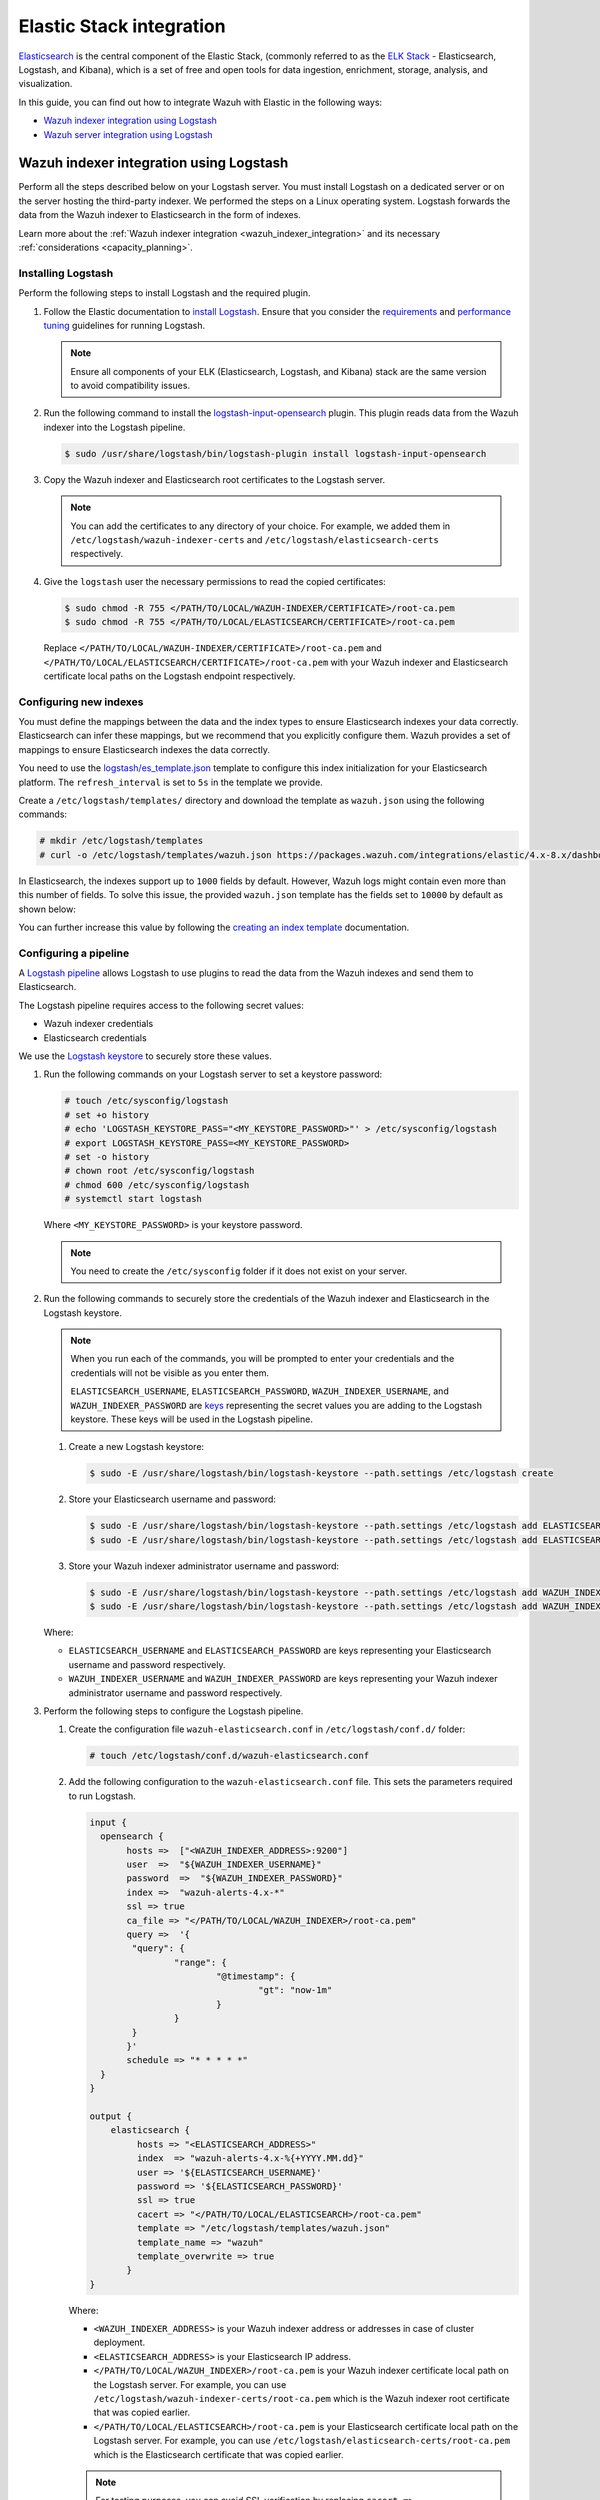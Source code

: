 .. Copyright (C) 2015, Wazuh, Inc.

.. meta::
   :description: Find out how to integrate Wazuh with Elastic in this integration guide.

Elastic Stack integration
=========================

`Elasticsearch <https://www.elastic.co/what-is/elasticsearch>`__ is the central component of the Elastic Stack, (commonly referred to as the `ELK Stack <https://www.elastic.co/elastic-stack/>`__ - Elasticsearch, Logstash, and Kibana), which is a set of free and open tools for data ingestion, enrichment, storage, analysis, and visualization.

In this guide, you can find out how to integrate Wazuh with Elastic in the following ways:

-  `Wazuh indexer integration using Logstash`_
-  `Wazuh server integration using Logstash`_

.. thumbnail:: /images/integrations/integration-diagram-ELK.png
   :title: ELK integration diagram
   :align: center
   :width: 80%

Wazuh indexer integration using Logstash
----------------------------------------

Perform all the steps described below on your Logstash server. You must install Logstash on a dedicated server or on the server hosting the third-party indexer. We performed the steps on a Linux operating system. Logstash forwards the data from the Wazuh indexer to Elasticsearch in the form of indexes.

Learn more about the :ref:`Wazuh indexer integration <wazuh_indexer_integration>` and its necessary :ref:`considerations <capacity_planning>`.

Installing Logstash
^^^^^^^^^^^^^^^^^^^

Perform the following steps to install Logstash and the required plugin.

#. Follow the Elastic documentation to `install Logstash <https://www.elastic.co/guide/en/logstash/current/installing-logstash.html>`__. Ensure that you consider the `requirements <https://www.elastic.co/guide/en/logstash/current/getting-started-with-logstash.html>`__ and `performance tuning <https://www.elastic.co/guide/en/logstash/current/performance-troubleshooting.html>`__ guidelines for running Logstash.

   .. note::

      Ensure all components of your ELK (Elasticsearch, Logstash, and Kibana) stack are the same version to avoid compatibility issues.

#. Run the following command to install the `logstash-input-opensearch <https://github.com/opensearch-project/logstash-input-opensearch>`__ plugin. This plugin reads data from the Wazuh indexer into the Logstash pipeline.

   .. code-block:: console

      $ sudo /usr/share/logstash/bin/logstash-plugin install logstash-input-opensearch

#. Copy the Wazuh indexer and Elasticsearch root certificates to the Logstash server. 

   .. note::

      You can add the certificates to any directory of your choice. For example, we added them in ``/etc/logstash/wazuh-indexer-certs`` and ``/etc/logstash/elasticsearch-certs`` respectively.

#. Give the ``logstash`` user the necessary permissions to read the copied certificates:

   .. code-block:: console

      $ sudo chmod -R 755 </PATH/TO/LOCAL/WAZUH-INDEXER/CERTIFICATE>/root-ca.pem
      $ sudo chmod -R 755 </PATH/TO/LOCAL/ELASTICSEARCH/CERTIFICATE>/root-ca.pem

   Replace ``</PATH/TO/LOCAL/WAZUH-INDEXER/CERTIFICATE>/root-ca.pem`` and ``</PATH/TO/LOCAL/ELASTICSEARCH/CERTIFICATE>/root-ca.pem`` with your Wazuh indexer and Elasticsearch certificate local paths on the Logstash endpoint respectively.

Configuring new indexes
^^^^^^^^^^^^^^^^^^^^^^^

You must define the mappings between the data and the index types to ensure Elasticsearch indexes your data correctly. Elasticsearch can infer these mappings, but we recommend that you explicitly configure them. Wazuh provides a set of mappings to ensure Elasticsearch indexes the data correctly.

You need to use the `logstash/es_template.json <https://packages.wazuh.com/integrations/elastic/4.x-8.x/dashboards/wz-es-4.x-8.x-template.json>`__ template to configure this index initialization for your Elasticsearch platform. The ``refresh_interval`` is set to ``5s`` in the template we provide.

Create a ``/etc/logstash/templates/`` directory and download the template as ``wazuh.json`` using the following commands:

.. code-block:: console

   # mkdir /etc/logstash/templates
   # curl -o /etc/logstash/templates/wazuh.json https://packages.wazuh.com/integrations/elastic/4.x-8.x/dashboards/wz-es-4.x-8.x-template.json

In Elasticsearch, the indexes support up to ``1000`` fields by default. However, Wazuh logs might contain even more than this number of fields. To solve this issue, the provided ``wazuh.json`` template has the fields set to ``10000`` by default as shown below:

.. code-block:: none
   :emphasize-lines: 8

   ...
   "template": {
     ...
     "settings": {
   	 ...
           "mapping": {
      	 	"total_fields": {
    		   	"limit": 10000
      	   	}
         	  }
           ...
     }
     ...
   }
   ...

You can further increase this value by following the `creating an index template <https://www.elastic.co/guide/en/elasticsearch/reference/current/index-templates.html>`__ documentation.

Configuring a pipeline
^^^^^^^^^^^^^^^^^^^^^^

A `Logstash pipeline <https://www.elastic.co/guide/en/logstash/current/configuration.html>`__ allows Logstash to use plugins to read the data from the Wazuh indexes and send them to Elasticsearch.

The Logstash pipeline requires access to the following secret values:

-  Wazuh indexer credentials
-  Elasticsearch credentials

We use the `Logstash keystore <https://www.elastic.co/guide/en/logstash/current/keystore.html>`__ to securely store these values.

#. Run the following commands on your Logstash server to set a keystore password:

   .. code-block:: console

      # touch /etc/sysconfig/logstash
      # set +o history
      # echo 'LOGSTASH_KEYSTORE_PASS="<MY_KEYSTORE_PASSWORD>"' > /etc/sysconfig/logstash
      # export LOGSTASH_KEYSTORE_PASS=<MY_KEYSTORE_PASSWORD>
      # set -o history
      # chown root /etc/sysconfig/logstash
      # chmod 600 /etc/sysconfig/logstash
      # systemctl start logstash

   Where ``<MY_KEYSTORE_PASSWORD>`` is your keystore password.

   .. note::
      
      You need to create the ``/etc/sysconfig`` folder if it does not exist on your server.

#. Run the following commands to securely store the credentials of the Wazuh indexer and Elasticsearch in the Logstash keystore.

   .. note::

      When you run each of the commands, you will be prompted to enter your credentials and the credentials will not be visible as you enter them.

      ``ELASTICSEARCH_USERNAME``, ``ELASTICSEARCH_PASSWORD``, ``WAZUH_INDEXER_USERNAME``, and ``WAZUH_INDEXER_PASSWORD`` are `keys <https://www.elastic.co/guide/en/logstash/current/keystore.html>`__ representing the secret values you are adding to the Logstash keystore. These keys will be used in the Logstash pipeline.
   
   #. Create a new Logstash keystore:

      .. code-block:: console

         $ sudo -E /usr/share/logstash/bin/logstash-keystore --path.settings /etc/logstash create
   
   #. Store your Elasticsearch username and password:

      .. code-block:: console

         $ sudo -E /usr/share/logstash/bin/logstash-keystore --path.settings /etc/logstash add ELASTICSEARCH_USERNAME
         $ sudo -E /usr/share/logstash/bin/logstash-keystore --path.settings /etc/logstash add ELASTICSEARCH_PASSWORD
   
   #. Store your Wazuh indexer administrator username and password:

      .. code-block:: console

         $ sudo -E /usr/share/logstash/bin/logstash-keystore --path.settings /etc/logstash add WAZUH_INDEXER_USERNAME
         $ sudo -E /usr/share/logstash/bin/logstash-keystore --path.settings /etc/logstash add WAZUH_INDEXER_PASSWORD
   
   Where:

   -  ``ELASTICSEARCH_USERNAME`` and ``ELASTICSEARCH_PASSWORD`` are keys representing your Elasticsearch username and password respectively.
   -  ``WAZUH_INDEXER_USERNAME`` and ``WAZUH_INDEXER_PASSWORD`` are keys representing your Wazuh indexer administrator username and password respectively.

#. Perform the following steps to configure the Logstash pipeline.

   #. Create the configuration file ``wazuh-elasticsearch.conf`` in ``/etc/logstash/conf.d/`` folder:

      .. code-block:: console

         # touch /etc/logstash/conf.d/wazuh-elasticsearch.conf
   
   #. Add the following configuration to the ``wazuh-elasticsearch.conf`` file. This sets the parameters required to run Logstash.

      .. code-block:: none

         input {
           opensearch {
         	hosts =>  ["<WAZUH_INDEXER_ADDRESS>:9200"]
         	user  =>  "${WAZUH_INDEXER_USERNAME}"
         	password  =>  "${WAZUH_INDEXER_PASSWORD}"
         	index =>  "wazuh-alerts-4.x-*"
         	ssl => true
         	ca_file => "</PATH/TO/LOCAL/WAZUH_INDEXER>/root-ca.pem"
         	query =>  '{
            	 "query": {
            		 "range": {
            			 "@timestamp": {
            				 "gt": "now-1m"
            			 }
            		 }
            	 }
         	}'
         	schedule => "* * * * *"
           }
         }

         output {
             elasticsearch {
                  hosts => "<ELASTICSEARCH_ADDRESS>"
                  index  => "wazuh-alerts-4.x-%{+YYYY.MM.dd}"
                  user => '${ELASTICSEARCH_USERNAME}'
                  password => '${ELASTICSEARCH_PASSWORD}'
                  ssl => true
                  cacert => "</PATH/TO/LOCAL/ELASTICSEARCH>/root-ca.pem"
                  template => "/etc/logstash/templates/wazuh.json"
                  template_name => "wazuh"
                  template_overwrite => true
         	}
         }

      Where:

      -  ``<WAZUH_INDEXER_ADDRESS>`` is your Wazuh indexer address or addresses in case of cluster deployment.
      -  ``<ELASTICSEARCH_ADDRESS>`` is your Elasticsearch IP address.
      -  ``</PATH/TO/LOCAL/WAZUH_INDEXER>/root-ca.pem`` is your Wazuh indexer certificate local path on the Logstash server. For example,  you can use ``/etc/logstash/wazuh-indexer-certs/root-ca.pem`` which is the Wazuh indexer root certificate that was copied earlier.
      -  ``</PATH/TO/LOCAL/ELASTICSEARCH>/root-ca.pem`` is your Elasticsearch certificate local path on the Logstash server. For example, you can use ``/etc/logstash/elasticsearch-certs/root-ca.pem`` which is the Elasticsearch certificate that was copied earlier.

      .. note::
         
         For testing purposes, you can avoid SSL verification by replacing ``cacert => "</PATH/TO/LOCAL/ELASTICSEARCH>/root-ca.pem"`` with ``ssl_certificate_verification => false``.

         If you are using composable index templates and the _index_template API, set the optional parameter `legacy_template => false <https://opensearch.org/docs/latest/tools/logstash/ship-to-opensearch/#optional-parameters>`__.

Running Logstash
^^^^^^^^^^^^^^^^

#. Once you have everything set, run Logstash from CLI with your configuration:

   .. code-block:: console

      $ sudo systemctl stop logstash
      $ sudo -E /usr/share/logstash/bin/logstash -f /etc/logstash/conf.d/wazuh-elasticsearch.conf --path.settings /etc/logstash/
   
   Make sure to use your own paths for the executable, the pipeline, and the configuration files.

   Ensure that Wazuh indexer RESTful API port (9200) is open on your Wazuh indexer. To verify that the necessary ports for Wazuh component communication are open, refer to the list of :ref:`required ports <default_ports>`.

#. After confirming that the configuration loads correctly without errors, cancel the command and run Logstash as a service. This way Logstash is not dependent on the lifecycle of the terminal it's running on. You can now enable and run Logstash as a service:

   .. code-block:: console

      $ sudo systemctl enable logstash.service
      $ sudo systemctl start logstash.service

Check Elastic documentation for more details on `setting up and running Logstash <https://www.elastic.co/guide/en/logstash/current/setup-logstash.html>`__.

.. note::
   
   Any data indexed before the configuration is complete will not be forwarded to the Elastic indexes.

   The ``/var/log/logstash/logstash-plain.log`` file in the Logstash instance stores events generated when Logstash runs. View this file in case you need to troubleshoot.

After Logstash is successfully running, check how to :ref:`configure the Wazuh alert index pattern <configuring_wazuh_alerts_index_pattern_in_elastic>` and :ref:`verify the integration <verifying_elastic_integration>`.

Wazuh server integration using Logstash
---------------------------------------

Perform all the steps below on your Wazuh server. Learn more about the :ref:`Wazuh server integration <wazuh_server_integration>` and its necessary :ref:`considerations <capacity_planning>`.

Installing Logstash
^^^^^^^^^^^^^^^^^^^

We use Logstash to forward security data in the ``/var/ossec/logs/alerts/alerts.json`` alerts file from the Wazuh server to the Elasticsearch indexes.

Perform the following steps to install Logstash and the required plugin.

#. Follow the Elastic documentation to `install Logstash <https://www.elastic.co/guide/en/logstash/current/installing-logstash.html>`__. Ensure that you consider the `requirements <https://www.elastic.co/guide/en/logstash/current/getting-started-with-logstash.html>`__ and `performance tuning <https://www.elastic.co/guide/en/logstash/current/performance-troubleshooting.html>`__ guidelines for running Logstash.

   .. note::
      
      Ensure all components of your ELK (Elasticsearch, Logstash, and Kibana) stack are the same version to avoid compatibility issues. 

#. Run the following command to install the `logstash-output-elasticsearch <https://github.com/logstash-plugins/logstash-output-elasticsearch>`__ plugin. This plugin allows Logstash to write data into Elasticsearch.

   .. code-block:: console

      $ sudo /usr/share/logstash/bin/logstash-plugin install logstash-output-elasticsearch

#. Copy the Elasticsearch root certificate to the Wazuh server. You can add the certificate to any directory of your choice. In our case, we add it in ``/etc/logstash/elasticsearch-certs`` directory.

#. Give the ``logstash`` user the necessary permissions to read the copied certificates:

   .. code-block:: console

      $ sudo chmod -R 755 </PATH/TO/LOCAL/ELASTICSEARCH/CERTIFICATE>/root-ca.pem

   Replace ``</PATH/TO/LOCAL/ELASTICSEARCH/CERTIFICATE>/root-ca.pem`` with your Elasticsearch certificate local path on the Wazuh server.

Configuring new indexes
^^^^^^^^^^^^^^^^^^^^^^^

You must define the mappings between the data and the index types to ensure Elasticsearch indexes your data correctly. Elasticsearch can infer these mappings, but we recommend that you explicitly configure them. Wazuh provides a set of mappings to ensure Elasticsearch indexes the data correctly.

You need to use the `logstash/es_template.json <https://packages.wazuh.com/integrations/elastic/4.x-8.x/dashboards/wz-es-4.x-8.x-template.json>`__ template to configure this index initialization for your Elasticsearch platform. The ``refresh_interval`` is set to ``5s`` in the template we provide.

Create a ``/etc/logstash/templates/`` directory and download the template as ``wazuh.json`` using the following commands:

.. code-block:: console

   # mkdir /etc/logstash/templates
   # curl -o /etc/logstash/templates/wazuh.json https://packages.wazuh.com/integrations/elastic/4.x-8.x/dashboards/wz-es-4.x-8.x-template.json

In Elasticsearch, the indexes support up to ``1000`` fields by default. However, Wazuh logs might contain even more than this number of fields. To solve this issue, the provided ``wazuh.json`` template has the fields set to ``10000`` by default as shown below:

.. code-block:: none

   ...
   "template": {
     ...
     "settings": {
       ...
           "mapping": {
            "total_fields": {
      	      "limit": 10000
            }
           }
           ...
     }
     ...
   }
   ...

You can further increase this value by following the `creating an index template <https://www.elastic.co/guide/en/elasticsearch/reference/current/index-templates.html>`__ documentation.

Configuring a pipeline
^^^^^^^^^^^^^^^^^^^^^^

A `Logstash pipeline <https://www.elastic.co/guide/en/logstash/current/configuration.html>`__ allows Logstash to use plugins to read the data in the Wazuh ``/var/ossec/logs/alerts/alerts.json`` alert file and send them to Elasticsearch.

The Logstash pipeline requires access to your Elasticsearch credentials.

We use the `Logstash keystore <https://www.elastic.co/guide/en/logstash/current/keystore.html>`__ to securely store these values.

#. Run the following commands on your Logstash server to set a keystore password:

   .. code-block:: console

      # touch /etc/sysconfig/logstash
      # set +o history
      # echo 'LOGSTASH_KEYSTORE_PASS="<MY_KEYSTORE_PASSWORD>"' > /etc/sysconfig/logstash
      # export LOGSTASH_KEYSTORE_PASS=<MY_KEYSTORE_PASSWORD>
      # set -o history
      # chown root /etc/sysconfig/logstash
      # chmod 600 /etc/sysconfig/logstash
      # systemctl start logstash

   Where ``<MY_KEYSTORE_PASSWORD>`` is your keystore password.

   .. note::
      
      You need to create the ``/etc/sysconfig`` folder if it does not exist on your server.

#. Run the following commands to securely store the credentials of Elasticsearch.

   .. note::
      
      When you run each of the commands, you will be prompted to enter your credentials and the credentials will not be visible as you enter them.

      ``ELASTICSEARCH_USERNAME`` and ``ELASTICSEARCH_PASSWORD`` are `keys <https://www.elastic.co/guide/en/logstash/current/keystore.html>`__ representing the secret values you are adding to the Logstash keystore. These keys will be used in the Logstash pipeline.

   #. Create a new Logstash keystore:

      .. code-block:: console

         # sudo -E /usr/share/logstash/bin/logstash-keystore --path.settings /etc/logstash create
   
   #. Store your Elasticsearch username and password:

      .. code-block:: console

         # sudo -E /usr/share/logstash/bin/logstash-keystore --path.settings /etc/logstash add ELASTICSEARCH_USERNAME
         # sudo -E /usr/share/logstash/bin/logstash-keystore --path.settings /etc/logstash add ELASTICSEARCH_PASSWORD

      Where ``ELASTICSEARCH_USERNAME`` and ``ELASTICSEARCH_PASSWORD`` are keys representing your Elasticsearch username and password respectively.

#. Perform the following steps to configure the Logstash pipeline.

   #. Create the configuration file ``wazuh-elasticsearch.conf`` in ``/etc/logstash/conf.d/`` folder:

      .. code-block:: console

         # touch /etc/logstash/conf.d/wazuh-elasticsearch.conf
   
   #. Add the following configuration to the ``wazuh-elasticsearch.conf`` file. This sets the parameters required to run Logstash.

      .. code-block:: none

         input {
           file {
             id => "wazuh_alerts"
             codec => "json"
             start_position => "beginning"
             stat_interval => "1 second"
             path => "/var/ossec/logs/alerts/alerts.json"
             mode => "tail"
             ecs_compatibility => "disabled"
           }
         }

         output {
             elasticsearch {
                  hosts => "<ELASTICSEARCH_ADDRESS>"
                  index  => "wazuh-alerts-4.x-%{+YYYY.MM.dd}"
                  user => '${ELASTICSEARCH_USERNAME}'
                  password => '${ELASTICSEARCH_PASSWORD}'
                  ssl => true
                  cacert => "</PATH/TO/LOCAL/ELASTICSEARCH>/root-ca.pem"
                  template => "/etc/logstash/templates/wazuh.json"
                  template_name => "wazuh"
                  template_overwrite => true
         	}
         }

      Where:

      -  ``<ELASTICSEARCH_ADDRESS>`` is your Elasticsearch IP address.
      -  ``</PATH/TO/LOCAL/ELASTICSEARCH>/root-ca.pem`` is your Elasticsearch root certificate local path on the Wazuh server. For example, you can use ``/etc/logstash/elasticsearch-certs/root-ca.pem`` which is the Elasticsearch root certificate that was copied earlier.

      .. note::
         
         For testing purposes, you can avoid SSL verification by replacing ``cacert => "/PATH/TO/LOCAL/ELASTICSEARCH/root-ca.pem"`` with ``ssl_certificate_verification => false``.

#. By default the ``/var/ossec/logs/alerts/alerts.json`` file is owned by the ``wazuh`` user with restrictive permissions. You must add the ``logstash`` user to the ``wazuh`` group so it can read the file when running Logstash as a service:

   .. code-block:: console

      $ sudo usermod -a -G wazuh logstash

Running Logstash
^^^^^^^^^^^^^^^^

#. Once you have everything set, run Logstash from CLI with your configuration:

   .. code-block:: console

      $ sudo systemctl stop logstash
      $ sudo -E /usr/share/logstash/bin/logstash -f /etc/logstash/conf.d/wazuh-elasticsearch.conf --path.settings /etc/logstash/

   Make sure to use your own paths for the executable, the pipeline, and the configuration files.

   Ensure that Wazuh server RESTful API port (55000) is open on your Wazuh server. To verify that the necessary ports for Wazuh component communication are open, refer to the list of :ref:`required ports <default_ports>`.

#. After confirming that the configuration loads correctly without errors, cancel the command and run Logstash as a service. This way Logstash is not dependent on the lifecycle of the terminal it's running on. You can now enable and run Logstash as a service:

   .. code-block:: console

      $ sudo systemctl enable logstash.service
      $ sudo systemctl start logstash.service

.. note::

   Any data indexed before the configuration is complete would not be forwarded to the Elastic indexes.

   The ``/var/log/logstash/logstash-plain.log`` file in the Logstash instance stores events generated when Logstash runs. View this file in case you need to troubleshoot.

Check Elastic documentation for more details on `setting up and running Logstash <https://www.elastic.co/guide/en/logstash/current/setup-logstash.html>`__.

.. _configuring_wazuh_alerts_index_pattern_in_elastic:

Configuring the Wazuh alerts index pattern in Elastic
-----------------------------------------------------

In Kibana, do the following to create the index pattern name for the Wazuh alerts.

#. Select **☰** > **Management** > **Stack Management**.
#. Choose **Kibana** > **Data Views** and select **Create data view**. 
#. Enter a name for the data view and define ``wazuh-alerts-*`` as the index pattern name.
#. Select **timestamp** in the **Timestamp fields** dropdown menu. Then **Save data view to Kibana**.
#. Open the menu and select **Discover** under **Analytics**.
#. Select **☰** > **Analytics** > **Discover**.

.. thumbnail:: /images/integrations/configuring-index-pattern-in-elastic.gif
   :title: Configuring the Wazuh alerts index pattern in Elastic
   :align: center
   :width: 80%

.. _verifying_elastic_integration:

Verifying the integration
-------------------------

To check the integration with Elasticsearch, navigate to **Discover** in Kibana and verify that you can find  the Wazuh security data with the data view name you entered.

.. thumbnail:: /images/integrations/finding-security-data-in-elastic.png
   :title: Verify finding security data
   :align: center
   :width: 80%

.. _elastic_dashboards:

Elastic dashboards
------------------

Wazuh provides several `dashboards for Elastic Stack <https://packages.wazuh.com/integrations/elastic/4.x-8.x/dashboards/wz-es-4.x-8.x-dashboards.ndjson>`__. After finishing with the Elasticsearch integration setup, these dashboards display your Wazuh alerts in Elastic.

.. thumbnail:: /images/integrations/security-events-dashboard-for-elastic.png
   :title: Security events dashboard for Elastic
   :align: center
   :width: 80%

Importing these dashboards defines the index pattern name ``wazuh-alerts-*``. The index pattern name is necessary for creating index names and receiving the alerts. We recommend using ``wazuh-alerts-4.x-%{+YYYY.MM.dd}``.

Follow the next steps to import the Wazuh dashboards for Elastic.

#. Run the command below to download the Wazuh dashboard file for Elastic.

   -  If you are accessing the Elastic dashboard (Kibana) from a Linux or macOS system:

      .. code-block:: console

         # wget https://packages.wazuh.com/integrations/elastic/4.x-8.x/dashboards/wz-es-4.x-8.x-dashboards.ndjson
   
   -  If you are accessing the Elastic dashboard (Kibana) from a Windows system, run the following command in Powershell:

      .. code-block:: powershell

         # Invoke-WebRequest -Uri "https://packages.wazuh.com/integrations/elastic/4.x-8.x/dashboards/wz-es-4.x-8.x-dashboards.ndjson" -OutFile "allDashboards.ndjson"

#. Navigate to **Management** > **Stack management** in Kibana.
#. Click on **Saved Objects** and click **Import**.
#. Click on the **Import** icon, browse your files, and select the dashboard file.
#. Click the **Import** button to start importing.

   .. thumbnail:: /images/integrations/import-dashboard-in-elastic.gif
      :title: Import dashboard file in Elastic
      :align: center
      :width: 80%

#. To find the imported dashboards,  select **Analytics** > **Dashboard**.

   .. thumbnail:: /images/integrations/finding-imported-dashboard-in-elastic.png
      :title: Find the imported dashboard
      :align: center
      :width: 80%
